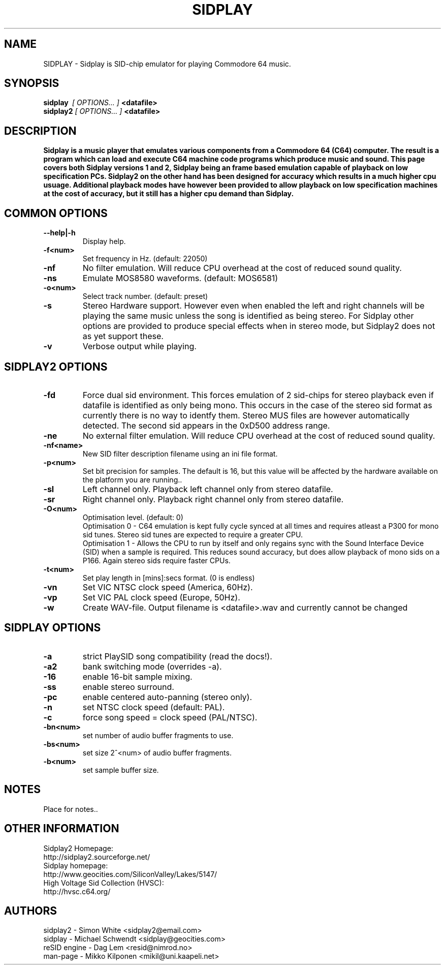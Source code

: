 .\" Copyright 2000 Simon White (s_a_white@email.com)
.\" Copyright 2000 Mikko Kilponen (mikil@uni.kaapeli.net)
.TH SIDPLAY 1 "19 September 2000" "SID Player Application"
.SH NAME
SIDPLAY \- Sidplay is SID-chip emulator for playing Commodore 64 music.
.SH SYNOPSIS
.B sidplay\ 
.I [ OPTIONS... ]
.B <datafile>
.br
.B sidplay2
.I [ OPTIONS... ]
.B <datafile>
.SH DESCRIPTION
.B Sidplay is a music player that emulates various components from a Commodore 64 (C64) computer.  The result is a program which can load and execute C64 machine code programs which produce music and sound.  This page covers both Sidplay versions 1 and 2, Sidplay being an frame based emulation capable of playback on low  specification PCs.  Sidplay2 on the other hand has been designed for accuracy which results in a much higher cpu usuage.  Additional playback modes have however been provided to allow playback on low specification machines at the cost of accuracy, but it still has a higher cpu demand than Sidplay.
.SH COMMON OPTIONS
.TP
\fB\--help|-h\fR
Display help.
.TP
\fB\-f<num>\fR
Set frequency in Hz. (default: 22050)
.TP
\fB\-nf\fR
No filter emulation.  Will reduce CPU overhead at the cost of reduced sound quality.
.TP
\fB\-ns\fR
Emulate MOS8580 waveforms. (default: MOS6581)
.TP
\fB\-o<num>\fR
Select track number. (default: preset)
.TP
\fB\-s\fR
Stereo Hardware support.  However even when enabled the left and right channels will be playing the same music unless the song is identified as being stereo.  For Sidplay other options are provided to produce special effects when in stereo mode, but Sidplay2 does not as yet support these.
.TP
\fB\-v\fR
Verbose output while playing.


.SH SIDPLAY2 OPTIONS
.TP
\fB\-fd\fR
Force dual sid environment.
This forces emulation of  2 sid-chips for stereo playback
even if datafile is identified as only being mono.  This occurs
in the case of the stereo sid format as currently there is no way
to identfy them.  Stereo MUS files are however automatically
detected.  The second sid appears in the 0xD500 address range.
.TP
\fB\-ne\fR
No external filter emulation.  Will reduce CPU overhead at the cost of reduced sound quality.
.TP
\fB\-nf<name>\fR
New SID filter description filename using an ini file format.
.TP
\fB\-p<num>\fR
Set bit precision for samples. The default is 16, but this value will be affected by the hardware available on the platform you are running..
.TP
\fB\-sl\fR
Left channel only.
Playback left channel only from stereo datafile.
.TP
\fB\-sr\fR
Right channel only.
Playback right channel only from stereo datafile.
.TP
\fB\-O<num>\fR
Optimisation level. (default: 0)
.br
Optimisation\ 0\ -\ C64 emulation is kept fully cycle synced at all times and requires atleast a P300 for mono sid tunes.  Stereo sid tunes are expected to require a greater CPU.
.br
Optimisation\ 1\ -\ Allows the CPU to run by itself and only regains sync with the Sound Interface Device (SID) when a sample is required.  This reduces sound accuracy, but does allow playback of mono sids on a P166.  Again stereo sids require faster CPUs.
.TP
\fB\-t<num>\fR
Set play length in [mins]:secs format. (0 is endless)
.TP
\fB\-vn\fR
Set VIC NTSC clock speed (America, 60Hz).
.TP
\fB\-vp\fR
Set VIC PAL clock speed (Europe, 50Hz).
.TP
\fB\-w\fR
Create WAV-file.  Output filename is <datafile>.wav and currently cannot be changed

.SH SIDPLAY OPTIONS
.TP
\fB\-a\fR
strict PlaySID song compatibility (read the docs!).
.TP
\fB\-a2\fR
bank switching mode (overrides -a).
.TP
\fB\-16\fR
enable 16-bit sample mixing.
.TP
\fB\-ss\fR
enable stereo surround.
.TP
\fB\-pc\fR
enable centered auto-panning (stereo only).
.TP
\fB\-n\fR
set NTSC clock speed (default: PAL).
.TP
\fB\-c\fR
force song speed = clock speed (PAL/NTSC).
.TP
\fB\-bn<num>\fR
set number of audio buffer fragments to use.
.TP
\fB\-bs<num>\fR
set size 2^<num> of audio buffer fragments.
.TP
\fB\-b<num>\fR
set sample buffer size.

.RS
.SH NOTES
Place for notes..
.SH OTHER INFORMATION
Sidplay2 Homepage:
    http://sidplay2.sourceforge.net/
.br
Sidplay homepage:
    http://www.geocities.com/SiliconValley/Lakes/5147/
.br
High Voltage Sid Collection (HVSC):
    http://hvsc.c64.org/
.SH AUTHORS
sidplay2     - Simon White <sidplay2@email.com>
.br
sidplay      - Michael Schwendt <sidplay@geocities.com>
.br
reSID engine - Dag Lem <resid@nimrod.no>
.br
man-page     - Mikko Kilponen <mikil@uni.kaapeli.net>
